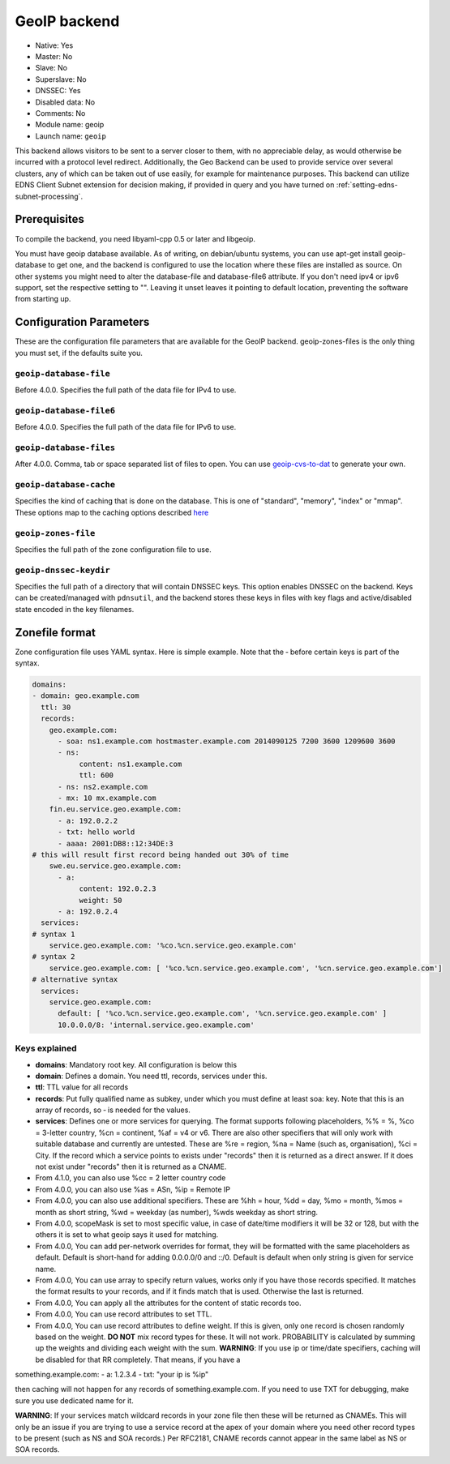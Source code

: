 GeoIP backend
=============

* Native: Yes
* Master: No
* Slave: No
* Superslave: No
* DNSSEC: Yes
* Disabled data: No
* Comments: No
* Module name: geoip
* Launch name: ``geoip``

This backend allows visitors to be sent to a server closer to them, with
no appreciable delay, as would otherwise be incurred with a protocol
level redirect. Additionally, the Geo Backend can be used to provide
service over several clusters, any of which can be taken out of use
easily, for example for maintenance purposes. This backend can utilize
EDNS Client Subnet extension for decision making, if provided in query
and you have turned on
:ref:`setting-edns-subnet-processing`.

Prerequisites
--------------

To compile the backend, you need libyaml-cpp 0.5 or later and libgeoip.

You must have geoip database available. As of writing, on debian/ubuntu
systems, you can use apt-get install geoip-database to get one, and the
backend is configured to use the location where these files are
installed as source. On other systems you might need to alter the
database-file and database-file6 attribute. If you don't need ipv4 or
ipv6 support, set the respective setting to "". Leaving it unset leaves
it pointing to default location, preventing the software from starting
up.

Configuration Parameters
------------------------

These are the configuration file parameters that are available for the
GeoIP backend. geoip-zones-files is the only thing you must set, if the
defaults suite you.

``geoip-database-file``
~~~~~~~~~~~~~~~~~~~~~~~

Before 4.0.0. Specifies the full path of the data file for IPv4 to use.

``geoip-database-file6``
~~~~~~~~~~~~~~~~~~~~~~~~

Before 4.0.0. Specifies the full path of the data file for IPv6 to use.

``geoip-database-files``
~~~~~~~~~~~~~~~~~~~~~~~~

After 4.0.0. Comma, tab or space separated list of files to open. You
can use
`geoip-cvs-to-dat <https://github.com/dankamongmen/sprezzos-world/blob/master/packaging/geoip/debian/src/geoip-csv-to-dat.cpp>`__
to generate your own.

``geoip-database-cache``
~~~~~~~~~~~~~~~~~~~~~~~~

Specifies the kind of caching that is done on the database. This is one
of "standard", "memory", "index" or "mmap". These options map to the
caching options described
`here <https://github.com/maxmind/geoip-api-c/blob/master/README.md#memory-caching-and-other-options>`__

``geoip-zones-file``
~~~~~~~~~~~~~~~~~~~~

Specifies the full path of the zone configuration file to use.

``geoip-dnssec-keydir``
~~~~~~~~~~~~~~~~~~~~~~~

Specifies the full path of a directory that will contain DNSSEC keys.
This option enables DNSSEC on the backend. Keys can be created/managed
with ``pdnsutil``, and the backend stores these keys in files with key
flags and active/disabled state encoded in the key filenames.

Zonefile format
---------------

Zone configuration file uses YAML syntax. Here is simple example. Note
that the ‐ before certain keys is part of the syntax.

.. code-block:: yaml

    domains:
    - domain: geo.example.com
      ttl: 30
      records:
        geo.example.com:
          - soa: ns1.example.com hostmaster.example.com 2014090125 7200 3600 1209600 3600
          - ns:
               content: ns1.example.com
               ttl: 600
          - ns: ns2.example.com
          - mx: 10 mx.example.com
        fin.eu.service.geo.example.com:
          - a: 192.0.2.2
          - txt: hello world
          - aaaa: 2001:DB8::12:34DE:3
    # this will result first record being handed out 30% of time
        swe.eu.service.geo.example.com:
          - a:
               content: 192.0.2.3
               weight: 50
          - a: 192.0.2.4
      services:
    # syntax 1
        service.geo.example.com: '%co.%cn.service.geo.example.com'
    # syntax 2
        service.geo.example.com: [ '%co.%cn.service.geo.example.com', '%cn.service.geo.example.com']
    # alternative syntax
      services:
        service.geo.example.com:
          default: [ '%co.%cn.service.geo.example.com', '%cn.service.geo.example.com' ]
          10.0.0.0/8: 'internal.service.geo.example.com'

Keys explained
~~~~~~~~~~~~~~

-  **domains**: Mandatory root key. All configuration is below this
-  **domain**: Defines a domain. You need ttl, records, services under
   this.
-  **ttl**: TTL value for all records
-  **records**: Put fully qualified name as subkey, under which you must
   define at least soa: key. Note that this is an array of records, so ‐
   is needed for the values.
-  **services**: Defines one or more services for querying. The format
   supports following placeholders, %% = %, %co = 3-letter country, %cn
   = continent, %af = v4 or v6. There are also other specifiers that
   will only work with suitable database and currently are untested.
   These are %re = region, %na = Name (such as, organisation), %ci =
   City. If the record which a service points to exists under "records"
   then it is returned as a direct answer. If it does not exist under
   "records" then it is returned as a CNAME.
-  From 4.1.0, you can also use %cc = 2 letter country code
-  From 4.0.0, you can also use %as = ASn, %ip = Remote IP
-  From 4.0.0, you can also use additional specifiers. These are %hh =
   hour, %dd = day, %mo = month, %mos = month as short string, %wd =
   weekday (as number), %wds weekday as short string.
-  From 4.0.0, scopeMask is set to most specific value, in case of
   date/time modifiers it will be 32 or 128, but with the others it is
   set to what geoip says it used for matching.
-  From 4.0.0, You can add per-network overrides for format, they will
   be formatted with the same placeholders as default. Default is
   short-hand for adding 0.0.0.0/0 and ::/0. Default is default when
   only string is given for service name.
-  From 4.0.0, You can use array to specify return values, works only if
   you have those records specified. It matches the format results to
   your records, and if it finds match that is used. Otherwise the last
   is returned.
-  From 4.0.0, You can apply all the attributes for the content of
   static records too.
-  From 4.0.0, You can use record attributes to set TTL.
-  From 4.0.0, You can use record attributes to define weight. If this
   is given, only one record is chosen randomly based on the weight.
   **DO NOT** mix record types for these. It will not work. PROBABILITY
   is calculated by summing up the weights and dividing each weight with
   the sum. **WARNING**: If you use ip or time/date specifiers, caching
   will be disabled for that RR completely. That means, if you have a

something.example.com: - a: 1.2.3.4 - txt: "your ip is %ip"

then caching will not happen for any records of something.example.com.
If you need to use TXT for debugging, make sure you use dedicated name
for it.

**WARNING**: If your services match wildcard records in your zone file
then these will be returned as CNAMEs. This will only be an issue if you
are trying to use a service record at the apex of your domain where you
need other record types to be present (such as NS and SOA records.) Per
RFC2181, CNAME records cannot appear in the same label as NS or SOA
records.
